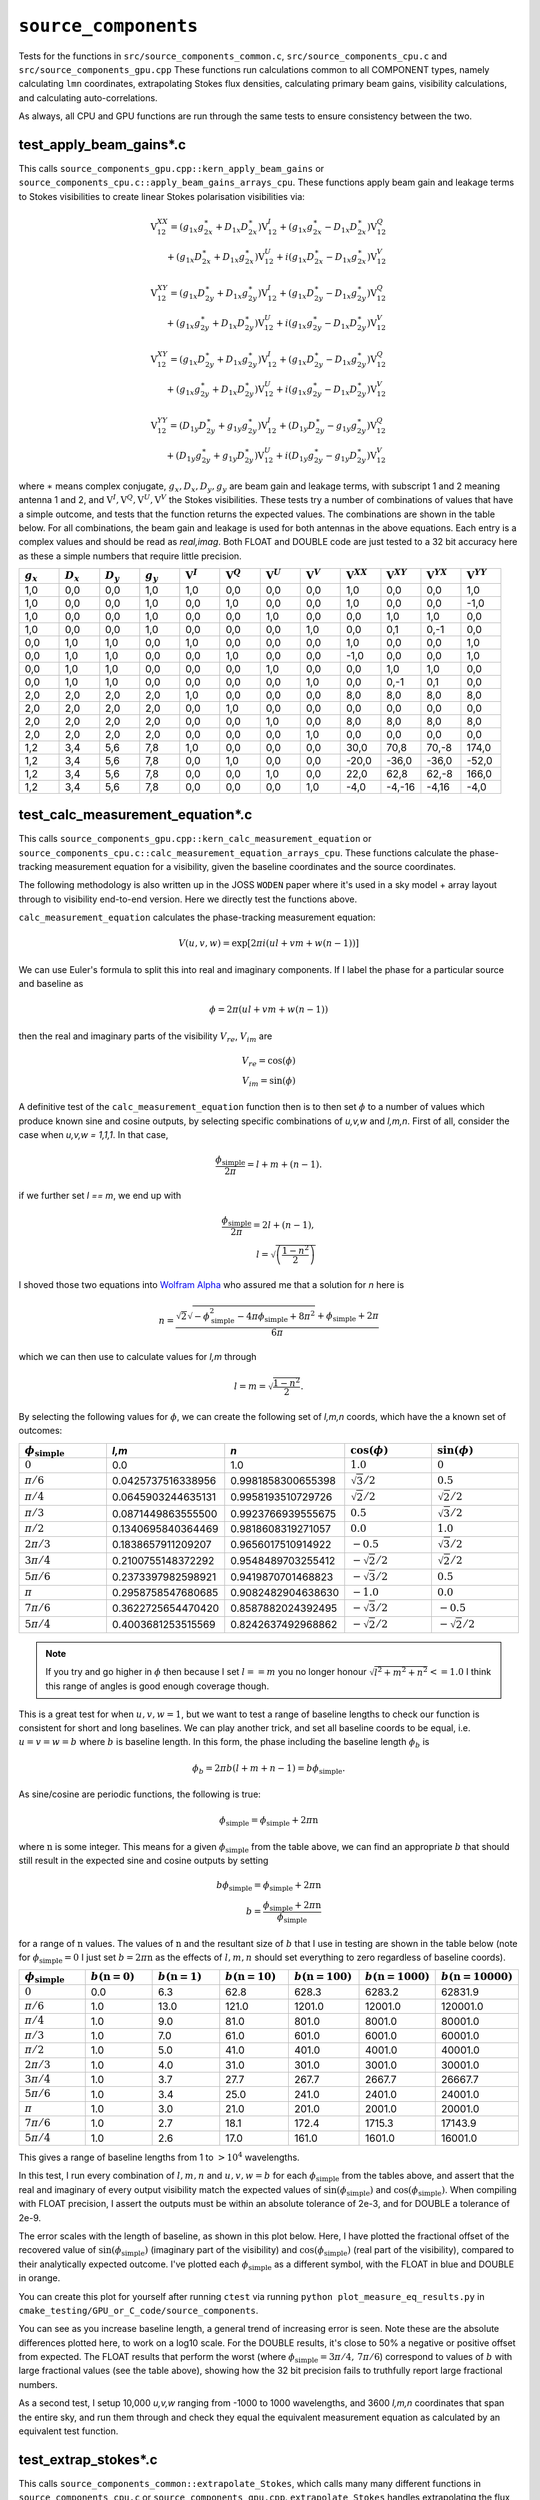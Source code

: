 ``source_components``
=========================
Tests for the functions in ``src/source_components_common.c``,
``src/source_components_cpu.c`` and ``src/source_components_gpu.cpp`` These functions
run calculations common to all COMPONENT types, namely calculating ``lmn`` coordinates,
extrapolating Stokes flux densities, calculating primary beam gains,
visibility calculations, and calculating auto-correlations.

As always, all CPU and GPU functions are run through the same tests to ensure
consistency between the two.


test_apply_beam_gains*.c
************************************
This calls ``source_components_gpu.cpp::kern_apply_beam_gains`` or ``source_components_cpu.c::apply_beam_gains_arrays_cpu``. These functions apply beam gain and leakage terms to Stokes visibilities to create linear Stokes polarisation visibilities via:

.. math::

   \begin{eqnarray}
   \mathrm{V}^{XX}_{12} = (g_{1x}g_{2x}^{\ast} + D_{1x}D_{2x}^{\ast})\mathrm{V}^{I}_{12}
    +  (g_{1x}g_{2x}^{\ast} - D_{1x}D_{2x}^{\ast})\mathrm{V}^{Q}_{12} \\
    +  (g_{1x}D_{2x}^{\ast} + D_{1x}g_{2x}^{\ast})\mathrm{V}^{U}_{12}
    +  i(g_{1x}D_{2x}^{\ast} - D_{1x}g_{2x}^{\ast})\mathrm{V}^{V}_{12}
   \end{eqnarray}

.. math::

   \begin{eqnarray}
   \mathrm{V}^{XY}_{12} =
        (g_{1x}D_{2y}^{\ast} + D_{1x}g_{2y}^{\ast})\mathrm{V}^{I}_{12}
     +  (g_{1x}D_{2y}^{\ast} - D_{1x}g_{2y}^{\ast})\mathrm{V}^{Q}_{12} \\
     +  (g_{1x}g_{2y}^{\ast} + D_{1x}D_{2y}^{\ast})\mathrm{V}^{U}_{12}
     +  i(g_{1x}g_{2y}^{\ast} - D_{1x}D_{2y}^{\ast})\mathrm{V}^{V}_{12}
   \end{eqnarray}

.. math::

   \begin{eqnarray}
   \mathrm{V}^{XY}_{12} =
        (g_{1x}D_{2y}^{\ast} + D_{1x}g_{2y}^{\ast})\mathrm{V}^{I}_{12}
     +  (g_{1x}D_{2y}^{\ast} - D_{1x}g_{2y}^{\ast})\mathrm{V}^{Q}_{12} \\
     +  (g_{1x}g_{2y}^{\ast} + D_{1x}D_{2y}^{\ast})\mathrm{V}^{U}_{12}
     +  i(g_{1x}g_{2y}^{\ast} - D_{1x}D_{2y}^{\ast})\mathrm{V}^{V}_{12}
   \end{eqnarray}

.. math::

   \begin{eqnarray}
   \mathrm{V}^{YY}_{12} =
        (D_{1y}D_{2y}^{\ast} + g_{1y}g_{2y}^{\ast})\mathrm{V}^{I}_{12}
     +  (D_{1y}D_{2y}^{\ast} - g_{1y}g_{2y}^{\ast})\mathrm{V}^{Q}_{12} \\
     +  (D_{1y}g_{2y}^{\ast} + g_{1y}D_{2y}^{\ast})\mathrm{V}^{U}_{12}
     +  i(D_{1y}g_{2y}^{\ast} - g_{1y}D_{2y}^{\ast})\mathrm{V}^{V}_{12}
   \end{eqnarray}

where :math:`\ast` means complex conjugate, :math:`g_x, D_x, D_y, g_y` are beam
gain and leakage terms, with subscript 1 and 2 meaning antenna 1 and 2, and
:math:`\mathrm{V}^I, \mathrm{V}^Q, \mathrm{V}^U, \mathrm{V}^V` the Stokes
visibilities. These tests try a number of combinations of values that have
a simple outcome, and tests that the function returns the expected values. The
combinations are shown in the table below. For all combinations, the beam gain
and leakage is used for both antennas in the above equations. Each entry is a
complex values and should be read as *real,imag*. Both FLOAT and DOUBLE code
are just tested to a 32 bit accuracy here as these a simple numbers that require
little precision.

.. list-table::
   :widths: 25 25 25 25 25 25 25 25 25 25 25 25
   :header-rows: 1

   * - :math:`g_x`
     - :math:`D_x`
     - :math:`D_y`
     - :math:`g_y`
     - :math:`\mathrm{V}^I`
     - :math:`\mathrm{V}^Q`
     - :math:`\mathrm{V}^U`
     - :math:`\mathrm{V}^V`
     - :math:`\mathrm{V}^{XX}`
     - :math:`\mathrm{V}^{XY}`
     - :math:`\mathrm{V}^{YX}`
     - :math:`\mathrm{V}^{YY}`
   * - 1,0
     - 0,0
     - 0,0
     - 1,0
     - 1,0
     - 0,0
     - 0,0
     - 0,0
     - 1,0
     - 0,0
     - 0,0
     - 1,0
   * - 1,0
     - 0,0
     - 0,0
     - 1,0
     - 0,0
     - 1,0
     - 0,0
     - 0,0
     - 1,0
     - 0,0
     - 0,0
     - -1,0
   * - 1,0
     - 0,0
     - 0,0
     - 1,0
     - 0,0
     - 0,0
     - 1,0
     - 0,0
     - 0,0
     - 1,0
     - 1,0
     - 0,0
   * - 1,0
     - 0,0
     - 0,0
     - 1,0
     - 0,0
     - 0,0
     - 0,0
     - 1,0
     - 0,0
     - 0,1
     - 0,-1
     - 0,0
   * - 0,0
     - 1,0
     - 1,0
     - 0,0
     - 1,0
     - 0,0
     - 0,0
     - 0,0
     - 1,0
     - 0,0
     - 0,0
     - 1,0
   * - 0,0
     - 1,0
     - 1,0
     - 0,0
     - 0,0
     - 1,0
     - 0,0
     - 0,0
     - -1,0
     - 0,0
     - 0,0
     - 1,0
   * - 0,0
     - 1,0
     - 1,0
     - 0,0
     - 0,0
     - 0,0
     - 1,0
     - 0,0
     - 0,0
     - 1,0
     - 1,0
     - 0,0
   * - 0,0
     - 1,0
     - 1,0
     - 0,0
     - 0,0
     - 0,0
     - 0,0
     - 1,0
     - 0,0
     - 0,-1
     - 0,1
     - 0,0
   * - 2,0
     - 2,0
     - 2,0
     - 2,0
     - 1,0
     - 0,0
     - 0,0
     - 0,0
     - 8,0
     - 8,0
     - 8,0
     - 8,0
   * - 2,0
     - 2,0
     - 2,0
     - 2,0
     - 0,0
     - 1,0
     - 0,0
     - 0,0
     - 0,0
     - 0,0
     - 0,0
     - 0,0
   * - 2,0
     - 2,0
     - 2,0
     - 2,0
     - 0,0
     - 0,0
     - 1,0
     - 0,0
     - 8,0
     - 8,0
     - 8,0
     - 8,0
   * - 2,0
     - 2,0
     - 2,0
     - 2,0
     - 0,0
     - 0,0
     - 0,0
     - 1,0
     - 0,0
     - 0,0
     - 0,0
     - 0,0
   * - 1,2
     - 3,4
     - 5,6
     - 7,8
     - 1,0
     - 0,0
     - 0,0
     - 0,0
     - 30,0
     - 70,8
     - 70,-8
     - 174,0
   * - 1,2
     - 3,4
     - 5,6
     - 7,8
     - 0,0
     - 1,0
     - 0,0
     - 0,0
     - -20,0
     - -36,0
     - -36,0
     - -52,0
   * - 1,2
     - 3,4
     - 5,6
     - 7,8
     - 0,0
     - 0,0
     - 1,0
     - 0,0
     - 22,0
     - 62,8
     - 62,-8
     - 166,0
   * - 1,2
     - 3,4
     - 5,6
     - 7,8
     - 0,0
     - 0,0
     - 0,0
     - 1,0
     - -4,0
     - -4,-16
     - -4,16
     - -4,0

test_calc_measurement_equation*.c
************************************
This calls ``source_components_gpu.cpp::kern_calc_measurement_equation`` or
``source_components_cpu.c::calc_measurement_equation_arrays_cpu``.
These functions calculate the phase-tracking measurement equation for a visibility, given the baseline coordinates and the source coordinates.

The following methodology is also written up in the JOSS ``WODEN`` paper where
it's used in a sky model + array layout through to visibility end-to-end version.
Here we directly test the functions above.

``calc_measurement_equation`` calculates the phase-tracking measurement equation:

.. math::

  V(u,v,w) =  \exp \left[ 2\pi i\left( ul + vm + w(n-1) \right) \right]

We can use Euler's formula to split this into real and imaginary components. If
I label the phase for a particular source and baseline as

.. math::

  \phi = 2\pi \left( ul + vm + w(n-1)\right)

then the real and imaginary parts of the visibility :math:`V_{re}`, :math:`V_{im}` are

.. math::

  V_{re} = \cos(\phi) \\
  V_{im} = \sin(\phi)

A definitive test of the ``calc_measurement_equation`` function then is to then set
:math:`\phi` to a number of values which produce known sine and cosine outputs, by
selecting specific combinations of *u,v,w* and *l,m,n*. First of all, consider the case when
*u,v,w = 1,1,1*. In that case,

.. math::

  \frac{\phi_{\mathrm{simple}}}{2\pi} = l + m + (n-1).

if we further set *l == m*, we end up with

.. math::

  \frac{\phi_{\mathrm{simple}}}{2\pi} = 2l + (n-1), \\
  l = \sqrt{\left( \frac{1 - n^2}{2} \right)}

I shoved those two equations into `Wolfram Alpha`_ who assured me that a solution
for *n* here is

.. _Wolfram Alpha: https://www.wolframalpha.com/widgets/view.jsp?id=c07cc70f1e81887dfd0971d3fe17cfcd

.. math::

  n = \frac{\sqrt{2}\sqrt{-\phi_{\mathrm{simple}}^2 - 4\pi\phi_{\mathrm{simple}} + 8\pi^2} + \phi_{\mathrm{simple}} + 2\pi}{6\pi}

which we can then use to calculate values for *l,m* through

.. math::

  l = m = \sqrt{\frac{1 - n^2}{2}}.

By selecting the following values for :math:`\phi`, we can create the following
set of *l,m,n* coords, which have the a known set of outcomes:

.. list-table::
   :widths: 25 25 25 25 25
   :header-rows: 1

   * - :math:`\phi_{\mathrm{simple}}`
     - *l,m*
     - *n*
     - :math:`\cos(\phi)`
     - :math:`\sin(\phi)`
   * - :math:`0`
     - 0.0
     - 1.0
     - :math:`1.0`
     - :math:`0`
   * - :math:`\pi/6`
     - 0.0425737516338956
     - 0.9981858300655398
     - :math:`\sqrt{3}/2`
     - :math:`0.5`
   * - :math:`\pi/4`
     - 0.0645903244635131
     - 0.9958193510729726
     - :math:`\sqrt{2}/2`
     - :math:`\sqrt{2}/2`
   * - :math:`\pi/3`
     - 0.0871449863555500
     - 0.9923766939555675
     - :math:`0.5`
     - :math:`\sqrt{3}/2`
   * - :math:`\pi/2`
     - 0.1340695840364469
     - 0.9818608319271057
     - :math:`0.0`
     - :math:`1.0`
   * - :math:`2\pi/3`
     - 0.1838657911209207
     - 0.9656017510914922
     - :math:`-0.5`
     - :math:`\sqrt{3}/2`
   * - :math:`3\pi/4`
     - 0.2100755148372292
     - 0.9548489703255412
     - :math:`-\sqrt{2}/2`
     - :math:`\sqrt{2}/2`
   * - :math:`5\pi/6`
     - 0.2373397982598921
     - 0.9419870701468823
     - :math:`-\sqrt{3}/2`
     - :math:`0.5`
   * - :math:`\pi`
     - 0.2958758547680685
     - 0.9082482904638630
     - :math:`-1.0`
     - :math:`0.0`
   * - :math:`7\pi/6`
     - 0.3622725654470420
     - 0.8587882024392495
     - :math:`-\sqrt{3}/2`
     - :math:`-0.5`
   * - :math:`5\pi/4`
     - 0.4003681253515569
     - 0.8242637492968862
     - :math:`-\sqrt{2}/2`
     - :math:`-\sqrt{2}/2`

.. note:: If you try and go higher in :math:`\phi` then because I set :math:`l == m` you no longer honour :math:`\sqrt{l^2 + m^2 + n^2} <= 1.0` I think this range of angles is good enough coverage though.

This is a great test for when :math:`u,v,w = 1`, but we want to test a range of
baseline lengths to check our function is consistent for short and long baselines.
We can play another trick, and set all baseline coords to be equal, i.e. :math:`u = v = w = b` where :math:`b` is baseline length. In this form, the phase including
the baseline length :math:`\phi_{b}` is

.. math::

  \phi_{b} = 2\pi b\left( l + m + n - 1 \right) = b\phi_{\mathrm{simple}}.

As sine/cosine are periodic functions, the following is true:

.. math::

  \phi_{\mathrm{simple}} = \phi_{\mathrm{simple}} + 2\pi \mathrm{n}

where :math:`\mathrm{n}` is some integer. This means for a given :math:`\phi_{\mathrm{simple}}` from
the table above, we can find an appropriate :math:`b` that should still result in the
expected sine and cosine outputs by setting

.. math::

  b\phi_{\mathrm{simple}} = \phi_{\mathrm{simple}} + 2\pi \mathrm{n} \\
  b = \frac{\phi_{\mathrm{simple}} + 2\pi \mathrm{n}}{\phi_{\mathrm{simple}}}

for a range of :math:`\mathrm{n}` values. The values of :math:`\mathrm{n}` and the
resultant size of :math:`b` that I use in testing are shown in the table below (note for :math:`\phi_{\mathrm{simple}} = 0` I just set :math:`b = 2\pi \mathrm{n}` as the effects of :math:`l,m,n` should set everything to zero regardless of baseline coords).

.. list-table::
   :widths: 25 25 25 25 25 25 25
   :header-rows: 1

   * - :math:`\phi_{\mathrm{simple}}`
     - :math:`b(\mathrm{n=0})`
     - :math:`b(\mathrm{n=1})`
     - :math:`b(\mathrm{n=10})`
     - :math:`b(\mathrm{n=100})`
     - :math:`b(\mathrm{n=1000})`
     - :math:`b(\mathrm{n=10000})`
   * - :math:`0`
     - 0.0
     - 6.3
     - 62.8
     - 628.3
     - 6283.2
     - 62831.9
   * - :math:`\pi/6`
     - 1.0
     - 13.0
     - 121.0
     - 1201.0
     - 12001.0
     - 120001.0
   * - :math:`\pi/4`
     - 1.0
     - 9.0
     - 81.0
     - 801.0
     - 8001.0
     - 80001.0
   * - :math:`\pi/3`
     - 1.0
     - 7.0
     - 61.0
     - 601.0
     - 6001.0
     - 60001.0
   * - :math:`\pi/2`
     - 1.0
     - 5.0
     - 41.0
     - 401.0
     - 4001.0
     - 40001.0
   * - :math:`2\pi/3`
     - 1.0
     - 4.0
     - 31.0
     - 301.0
     - 3001.0
     - 30001.0
   * - :math:`3\pi/4`
     - 1.0
     - 3.7
     - 27.7
     - 267.7
     - 2667.7
     - 26667.7
   * - :math:`5\pi/6`
     - 1.0
     - 3.4
     - 25.0
     - 241.0
     - 2401.0
     - 24001.0
   * - :math:`\pi`
     - 1.0
     - 3.0
     - 21.0
     - 201.0
     - 2001.0
     - 20001.0
   * - :math:`7\pi/6`
     - 1.0
     - 2.7
     - 18.1
     - 172.4
     - 1715.3
     - 17143.9
   * - :math:`5\pi/4`
     - 1.0
     - 2.6
     - 17.0
     - 161.0
     - 1601.0
     - 16001.0

This gives a range of baseline lengths from 1 to :math:`> 10^4` wavelengths.

In this test, I run every combination of :math:`l,m,n` and :math:`u,v,w = b` for each
:math:`\phi_{\mathrm{simple}}` from the tables above, and assert that the real and
imaginary of every output visibility match the expected values of
:math:`\sin(\phi_{\mathrm{simple}})` and :math:`\cos(\phi_{\mathrm{simple}})`.
When compiling with FLOAT precision, I assert the outputs must be within
an absolute tolerance of 2e-3, and for DOUBLE a tolerance of 2e-9.

The error scales with the length of baseline, as shown in this plot below. Here,
I have plotted the fractional offset of the recovered value of
:math:`\sin(\phi_{\mathrm{simple}})` (imaginary part of the visibility) and
:math:`\cos(\phi_{\mathrm{simple}})` (real part of the visibility), compared
to their analytically expected outcome. I've plotted each :math:`\phi_{\mathrm{simple}}`
as a different symbol, with the FLOAT in blue and DOUBLE in orange.

.. image:: measure_eq_results.png
  :width: 800

You can create this plot for yourself after running ``ctest`` via
running ``python plot_measure_eq_results.py`` in
``cmake_testing/GPU_or_C_code/source_components``.

You can see as you increase baseline length, a general trend of increasing error
is seen. Note these are the absolute differences plotted here, to work on a log10
scale. For the DOUBLE results, it's close to 50% a negative or positive offset
from expected. The FLOAT results that perform the worst (where
:math:`\phi_{\mathrm{simple}} = 3\pi/4,\, 7\pi/6`) correspond to values of :math:`b`
with large fractional values (see the table above), showing how the 32 bit
precision fails to truthfully report large fractional numbers.

As a second test, I setup 10,000 *u,v,w* ranging from -1000 to 1000 wavelengths,
and 3600 *l,m,n* coordinates that span the entire sky, and run them through
and check they equal the equivalent measurement equation as calculated by an 
equivalent test function.

test_extrap_stokes*.c
************************************
This calls ``source_components_common::extrapolate_Stokes``, which calls
many many different functions in ``source_components_cpu.c`` or 
``source_components_gpu.cpp``. ``extrapolate_Stokes`` handles extrapolating
the flux density of component to a given set of frequencies. This covers
all types of flux behaviours. Currently that POWER_LAW, CURVED_POWER_LAW,
and LIST types for Stokes I, and POWER_LAW, CURVED_POWER_LAW, POLARISATION FRACTION, LIST,
for linear and circular polarisation. Linear polarisation also has a P_LIST type,
where a list of polarised fluxes are given, which are still used in conjunction with
an RM. The LIST for linear polarisation requires two separate lists for Q and U.

Five components of each type of Stokes I flux behaviour are tested, each with randomly
assigned values (these values are generated using the script
``WODEN/cmake_testing/source_components/write_test_extrap_stokes_header.py``).
For the LIST flux types, each list has a random number of entries, as well
as each list entry begin given a random flux. Every component is also assigned
random polarisation model for linear and circular polarisation.

The values are copied into a ``source_t`` struct, passed into functions being tested,
and extrapolated to 100 frequencies between 50 and 300 MHz. The outputs
are tested against equivalent ``C`` functions in double precision. 

To visualise the Stokes I results, run
``WODEN/cmake_testing/source_components/test_extrap_stokes.py``,
which will produce the following plots. The plots only show the Stokes I outputs,
but all Stokes values are tested against the ``C`` test code.

For the POWER_LAW type components:

.. image:: test_extrap_power_laws.png
  :width: 800

For the CURVED_POWER_LAW type components (where I have set the curve of the peak
to be within 100 to 200 MHz so they should all curve in these plots):

.. image:: test_extrap_curve_power_laws.png
  :width: 800

Finally, for the LIST type components. Note here, the black line is the information
contained in the sky model, the little orange crosses are a ``python``
implementation of the linear interpolation between points to double check
everything, and the cyan squares are what is output by the ``GPU`` code.

.. note::

	Most SEDs are assumed to be close to a power-law, and so are linear in log space. The linear interpolation is therefore done in log space. However, for some complicated modelling, negative flux values are required. For these values, the interpolation is done in *linear* space. Hence in the plot below, where the fluxes dip into negative territory, the extrapolated fluxes not longer lie on the straight lines, as these are log-log plots.

.. image:: test_extrap_list_laws.png
  :width: 800

To visualise the full Stokes result for each component, run ``plot_extrap_stokes.py``. An example of a Stokes I ``power_law``, Stokes Q/U ``polarisation fraction``, and Stokes V ``curved_power_law`` is:

.. image:: eg_fluxes_comp02.png
   :width: 500pt

test_get_beam_gains.c
************************************
This calls ``source_components_gpu.cpp::test_kern_get_beam_gains`` or
``source_components_cpu.c::get_beam_gains_cpu``. These functions handle grabbing
the pre-calculated beam gains for a specific beam model, time, and frequency
(assuming the beam gains have already been calculated). 

In the test, mock beam gains are stored in ``primay_beam_J*`` arrays, including
all frequency and time steps, as well as all directions on the sky. This test
sets all real entries in the four ``primay_beam_J*`` beam gain arrays to the
value of their index. In this way, we can easily predict the expected value
in the outputs as being the index of the beam gain we wanted to select. I've
set the imaginary to zero.

This test runs with two time steps, two frequency steps, three baselines,
and four beam models. Three different outcomes are expected given the beam model:

 - ANALY_DIPOLE, GAUSS_BEAM: The values of the gains are tested to match the expected index. The leakage terms are tested to be zero as the models have no leakage terms
 - NO_BEAM: The gain terms are tested to be 1.0, and leakage to be 0.0
 - All other beam models: Both the beam gain and leakage terms are tested as these models include leakage terms
 

test_source_component_common.c
************************************
This calls ``source_components_common.c::source_component_common``, which
calls ``source_components::source_component_common``. ``source_component_common``
is run by all visibility calculation functions (the functions
``calc_visi_point*``, ``calc_visi_gauss*``, ``calc_visi_shape*``).
It handles calculating the *l,m,n* coordinates and beam response for all
COMPONENTs in a sky model, regardless of the type of COMPONENT.

Similarly to the tests in :ref:`test_lmn_coords.c`, I setup a slice of 9 *RA*
coordinates, and hold the *Dec* constant, set the phase centre to
*RA*:math:`_{\textrm{phase}}`, *Dec*:math:`_{\textrm{phase}}` = :math:`0^\circ, 0^\circ`.
This way I can analytically predict what the *l,m,n* calculated coordinates
should be (which are tested to be within 1e-15 of expected values).

In these tests I run with three time steps, two frequency steps (100 and 200 MHz),
and five baselines (the coordinates of which don't matter, but change the size
of the outputs, so good to have a non-one value). I input a set of *az,za* coords
that match the *RA,Dec* coords for an *LST* = 0.0. As I have other tests that check
the sky moves with time, I just set the sky to be stationary with time here, to
keep the test clean.

For each primary beam type, I run the 9 COMPONENTs through the test, and check
the calcualted *l,m,n* are correct, and check that the calculated beam values
match a set of expected values, which are stored in ``test_source_component_common.h``.
As with previous tests varying the primary beam, I check that leakage terms
should be zero when the model doesn't include them.

Of the nine components tested, 3 are given POWER_LAW, 3 are CURVED_POWER_LAW, and
3 are LIST flux styles. Similarly to ``test_extrap_stokes.c``, each component
is given a random set of parameters, and compared to a C version of the functions
to extrapolate the Stokes parameters. Again, all components are also give both
linear and circular polarisation models. 

This test has to create many many input values to run through the function, so
is as much of an integration test as a unit test on ``source_component_common``.

test_calc_visi_point*.c
************************************
This calls ``source_components_gpu.cpp::calc_visi_point_or_gauss_gpu``
of ``source_components_cpu.c::calc_visi_point_or_gauss_cpu`` (in this case
being used for POINT components). These functions calculate
the visibility response for POINT COMPONENTs for a number of sky directions, for
all time and frequency steps, and all baselines.

I set up a grid of 25 *l,m* coords with *l,m* coords ranging over -0.5, -0.25,
0.0, 0.25, 0.5. I run a simulation with 10 baselines, where I set *u,v,w* to:

.. math::

   u,v = 100(b_{\mathrm{ind}} + 1) \\
   w = 10(b_{\mathrm{ind}} + 1)

where :math:`b_{\mathrm{ind}}` is the baseline index, meaning the test covers
the baseline range :math:`100 < u,v <= 1000` and :math:`10 < w <= 100`. The test
also runs three frequncies, 150, 175, 200 MHz, and two time steps. As I am providing
predefined *u,v,w*, I don't need to worry about LST effects, but I simulate with
two time steps to make sure the resultant visibilities end up in the right order.

Overall, I run three groups of tests here:

 - Keeping the beam gains and flux densities constant at 1.0
 - Varying the flux densities with frequency and keeping the beam gains constant at 1.0. There are 10 POWER_LAW, 10 CURVED_POWER_LAW, and 5 LIST type components, each with randomly generated values. Equivalent C code is used to calculate the expected fluxes. Some sources are given linear and circular polarisation models; some are not. This tests not only correct polarised flux extrapolation, but also checks those without polarisation information return zeros.
 - Varying the beam gains with frequency and keeping the flux densities constant at 1.0. As the beam can vary with time, frequency, and direction on sky, I assign each beam gain a different value. As *num_freqs*num_times*num_components* = 375, I set the real of all beam gains to :math:`\frac{1}{375}(B_{\mathrm{ind}} + 1)`, where :math:`B_{\mathrm{ind}}` is the beam value index. This way we get a unique value between 0 and 1 for all beam gains, allowing us to test time/frequency is handled correctly by the function under test

Each set of tests is run for all six primary beam types, so a total of 18 tests
are called. Each test calls ``calc_visi_point_or_gauss*``, which should calculate
the measurement equation for all baselines, time steps, frequency steps, and COMPONENTs.
It should also sum over COMPONENTs to get the resultant visibility for each
baseline, time, and freq. To test the outputs, I have created equivalent ``C``
functions at 64 bit precision in ``calc_visi_common.c`` to calculate
the measurement equation for the given inputs. Now that we are testing CPU
code, it's a little bit chicken and egg testing the CPU code (which is ``C`` code)
itself against a stripped down version here in testing. However, if the test code,
GPU code, and CPU code all agree, either we've made the same bug happen three
times in three separate implementations, or we're correct. Let's give ourselves
the benefit of the doubt.

Note in this tests, I've switched to fractional tolerance here as the range of
magnitudes covered by these visibilities means a small absolute tolerance will
fail a large magnitude visibility when it reports a value that is correct to 1e-11%.

test_calc_visi_gauss*.c
************************************
This calls ``source_components_gpu.cpp::calc_visi_point_or_gauss_gpu``
of ``source_components_cpu.c::calc_visi_point_or_gauss_cpu``  (in this case
being used for GAUSSIAN components). These functions calculate
the visibility response for GAUSSIAN COMPONENTs for a number of sky directions, for
all time and frequency steps, and all baselines.

This runs all tests as described by :ref:`test_calc_visi_gauss*.c`, plus a
fourth set of tests that varies the position angle, major, and minor axis of the
input GAUSSIAN components, for a total of 24 tests. Again, I have ``C`` code to
test the ``CPU/GPU`` code against. The Gaussian calculations are given a bigger
tolerance than the POINT calculations, as the Gaussian envelope that the
visibilities are multiplied by adds more precision error.

test_calc_visi_shape*.c
************************************
This calls ``source_components_gpu.cpp::calc_visi_shapelets_gpu`` or. 
``source_components_cpu.c::calc_visi_shapelets_cpu``. These functions calculate
the visibility response for SHAPELET COMPONENTs for a number of sky directions, for
all time and frequency steps, and all baselines.

This runs all tests as described by :ref:`test_calc_visi_gauss*.c`, plus a
fifth set of tests that gives multiple shapelet basis function parameters to the
input SHAPELET components, for a total of 30 tests. Again, I have ``C`` code
to test the ``CPU/GPU`` code against.


test_update_sum_visis*.c
************************************
This calls ``source_components_gpu.cpp::kern_update_sum_visis_stokesIQUV`` or
``source_components_cpu.c::update_sum_visis_stokesIQUV_cpu``. These functions 
gather pre-calculated primary beam values, unpolarised visibilities, Stokes flux densities, and
combines them all into linear polarisation Stokes visibilities. It then
sums all COMPONENTs together onto the final set of linear polarisation
visibilities.

This code runs three sets of tests, each with three baselines, four time steps, three frequencies, and ten COMPONENTs. For each set of tests, the input
arrays that are being tested have their values set to the index of the value,
making the summation able to test whether the correct time, frequency, and
beam indexes are being summed into the resultant visibilities. The
three sets of tests consist of:

   - Varying the beam gains, while keeping the flux densities and unpolarised measurement equations constant.
   - Varying the flux densities, while keeping the beam gains and unpolarised measurement equations constant.
   - Varying the unpolarised measurement equations, while keeping the beam gains and flux densities constant.

Each set of tests is run for all primary beam types, for a total of 18 tests.
The different beam models have different expected values depending on whether
they include leakage terms or not. Note this test actually doesn't test with
Stokes QUV, it sets QUV to zero. But it's used in an integration test in
``test_calculate_visibilities.c`` with full polarisation.

test_calc_autos*.c
************************************
This calls ``source_components_gpu.cpp::kern_calc_autos`` or
``source_components_cpu.c::calc_autos_cpu``. This functions gather pre-calculated
primary beam values, and Stokes flux densities, and performs a dot-product
to calculate the auto-correlations of all antennas, for all time steps.

This test runs by creating full Stokes IQUV model of 4 components, extrapolated
to three frequencies and two time steps. Complex beam gains are generated for all
directions, times, and frequencies. The auto-correlation calculation is then
performed by separate ``C`` code, which the outputs of the CPU/GPU code are tested against.

As some primary beam models are real only, and only some have leakage, the
function is tested for all beam model types separately, with the expected
outcomes calculated accordingly.


test_get_beam_gains_multiants*.c
***************************************
This works the same as ``test_get_beam_gains*.c``, but we run using a unique primary
beam per station (a.k.a tile a.k.a antenna), meaning we input three times the number of gains. Still input each beam gain as it's index in ``primay_beam_J``. The selected beam gains are now expected to be different for antenna 1 and antenna 2, depending on which visibility they correspond to; they are duly tested to be so. Currently tests using all
beams which can produce unique primary beams, which are ``FEE_BEAM, FEE_BEAM_INTERP,
EB_LOFAR, EB_OSKAR`` (even though the beam values aren't calculated, check function
works as expected with beamtype set).

test_update_sum_visis_multiants*.c
***************************************
This works similarly to same as ``test_update_sum_visis*.c``, but we run using three unqiue different primary beams, meaning we input three times the number of gains. Still input each beam gain as it's index in ``primay_beam_J``, which means all three primary beams get
different values for every time, freq, direction. Do a bunch of index maths to predict that what value each pair of beam gains should have and check the summed visibilities are correct.
Currently tests using all beams which can produce unique primary beams, which are ``FEE_BEAM, FEE_BEAM_INTERP, EB_LOFAR, EB_OSKAR``. (even though the beam values aren't
calculated, check function works as expected with beamtype set).

test_source_component_common_multiants*.c
*******************************************
This works similarly to same as ``test_source_component_common*.c``, but we run using three different primary beams, meaning we calculate three times the number of gains. 

We test against stored ``hyperbeam`` beam gains for a given set of directions on the sky used in ``test_source_component_common.c`` to check it's calling the primary beam function correctly. 
However, for each tile/pol, we pass it dipole amplitudes of all of either 0.0, 0.2, 0.4, 0.6, 0.8, 1.0. That way we can just multiply the expected ``hyperbeam`` beam gain by the dipole amplitudes to check they're being implemented and returned correctly. Although this
limits the test to only work with ``FEE_BEAM, FEE_BEAM_INTERP``, it tests the order
of the outputs, and that most of the machinery to handle multiple primary beams is working correctly.

test_calc_autos_multiants*.c
************************************
This calls ``source_components::test_kern_calc_autos``, which in turn calls
``source_components::kern_calc_autos``. This runs the same as ``test_kern_calc_autos.c``, but we run using three different primary beams, meaning we input three times the number of gains. Still input each beam gain as it's index in ``primay_beam_J``. The selected beam gains are now expected to be different for antenna 1 and antenna 2, depending on which visibility they correspond to; they are duly tested to be so.